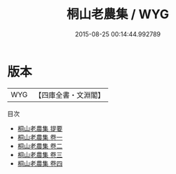 #+TITLE: 桐山老農集 / WYG
#+DATE: 2015-08-25 00:14:44.992789
* 版本
 |       WYG|【四庫全書・文淵閣】|
目次
 - [[file:KR4d0567_000.txt::000-1a][桐山老農集 提要]]
 - [[file:KR4d0567_001.txt::001-1a][桐山老農集 卷一]]
 - [[file:KR4d0567_002.txt::002-1a][桐山老農集 卷二]]
 - [[file:KR4d0567_003.txt::003-1a][桐山老農集 卷三]]
 - [[file:KR4d0567_004.txt::004-1a][桐山老農集 卷四]]
